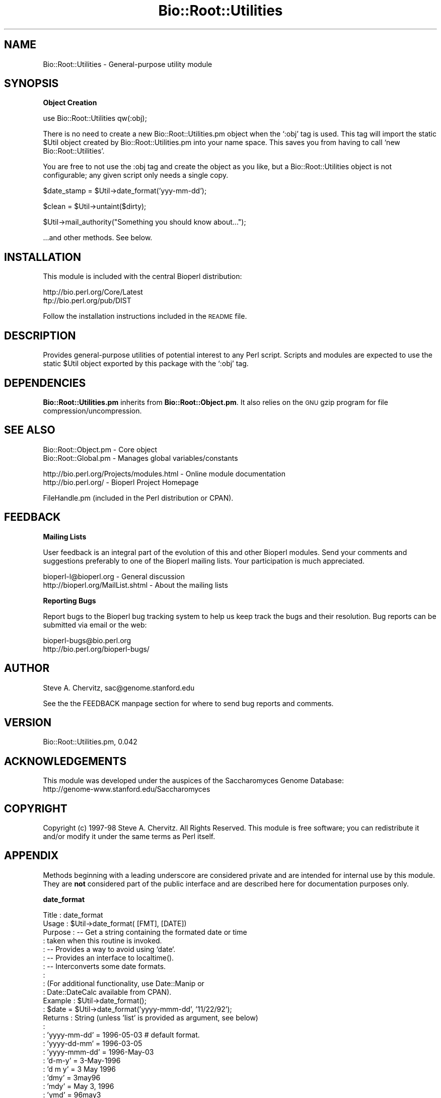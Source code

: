 .\" Automatically generated by Pod::Man version 1.02
.\" Wed Jun 27 13:30:55 2001
.\"
.\" Standard preamble:
.\" ======================================================================
.de Sh \" Subsection heading
.br
.if t .Sp
.ne 5
.PP
\fB\\$1\fR
.PP
..
.de Sp \" Vertical space (when we can't use .PP)
.if t .sp .5v
.if n .sp
..
.de Ip \" List item
.br
.ie \\n(.$>=3 .ne \\$3
.el .ne 3
.IP "\\$1" \\$2
..
.de Vb \" Begin verbatim text
.ft CW
.nf
.ne \\$1
..
.de Ve \" End verbatim text
.ft R

.fi
..
.\" Set up some character translations and predefined strings.  \*(-- will
.\" give an unbreakable dash, \*(PI will give pi, \*(L" will give a left
.\" double quote, and \*(R" will give a right double quote.  | will give a
.\" real vertical bar.  \*(C+ will give a nicer C++.  Capital omega is used
.\" to do unbreakable dashes and therefore won't be available.  \*(C` and
.\" \*(C' expand to `' in nroff, nothing in troff, for use with C<>
.tr \(*W-|\(bv\*(Tr
.ds C+ C\v'-.1v'\h'-1p'\s-2+\h'-1p'+\s0\v'.1v'\h'-1p'
.ie n \{\
.    ds -- \(*W-
.    ds PI pi
.    if (\n(.H=4u)&(1m=24u) .ds -- \(*W\h'-12u'\(*W\h'-12u'-\" diablo 10 pitch
.    if (\n(.H=4u)&(1m=20u) .ds -- \(*W\h'-12u'\(*W\h'-8u'-\"  diablo 12 pitch
.    ds L" ""
.    ds R" ""
.    ds C` `
.    ds C' '
'br\}
.el\{\
.    ds -- \|\(em\|
.    ds PI \(*p
.    ds L" ``
.    ds R" ''
'br\}
.\"
.\" If the F register is turned on, we'll generate index entries on stderr
.\" for titles (.TH), headers (.SH), subsections (.Sh), items (.Ip), and
.\" index entries marked with X<> in POD.  Of course, you'll have to process
.\" the output yourself in some meaningful fashion.
.if \nF \{\
.    de IX
.    tm Index:\\$1\t\\n%\t"\\$2"
.    .
.    nr % 0
.    rr F
.\}
.\"
.\" For nroff, turn off justification.  Always turn off hyphenation; it
.\" makes way too many mistakes in technical documents.
.hy 0
.if n .na
.\"
.\" Accent mark definitions (@(#)ms.acc 1.5 88/02/08 SMI; from UCB 4.2).
.\" Fear.  Run.  Save yourself.  No user-serviceable parts.
.bd B 3
.    \" fudge factors for nroff and troff
.if n \{\
.    ds #H 0
.    ds #V .8m
.    ds #F .3m
.    ds #[ \f1
.    ds #] \fP
.\}
.if t \{\
.    ds #H ((1u-(\\\\n(.fu%2u))*.13m)
.    ds #V .6m
.    ds #F 0
.    ds #[ \&
.    ds #] \&
.\}
.    \" simple accents for nroff and troff
.if n \{\
.    ds ' \&
.    ds ` \&
.    ds ^ \&
.    ds , \&
.    ds ~ ~
.    ds /
.\}
.if t \{\
.    ds ' \\k:\h'-(\\n(.wu*8/10-\*(#H)'\'\h"|\\n:u"
.    ds ` \\k:\h'-(\\n(.wu*8/10-\*(#H)'\`\h'|\\n:u'
.    ds ^ \\k:\h'-(\\n(.wu*10/11-\*(#H)'^\h'|\\n:u'
.    ds , \\k:\h'-(\\n(.wu*8/10)',\h'|\\n:u'
.    ds ~ \\k:\h'-(\\n(.wu-\*(#H-.1m)'~\h'|\\n:u'
.    ds / \\k:\h'-(\\n(.wu*8/10-\*(#H)'\z\(sl\h'|\\n:u'
.\}
.    \" troff and (daisy-wheel) nroff accents
.ds : \\k:\h'-(\\n(.wu*8/10-\*(#H+.1m+\*(#F)'\v'-\*(#V'\z.\h'.2m+\*(#F'.\h'|\\n:u'\v'\*(#V'
.ds 8 \h'\*(#H'\(*b\h'-\*(#H'
.ds o \\k:\h'-(\\n(.wu+\w'\(de'u-\*(#H)/2u'\v'-.3n'\*(#[\z\(de\v'.3n'\h'|\\n:u'\*(#]
.ds d- \h'\*(#H'\(pd\h'-\w'~'u'\v'-.25m'\f2\(hy\fP\v'.25m'\h'-\*(#H'
.ds D- D\\k:\h'-\w'D'u'\v'-.11m'\z\(hy\v'.11m'\h'|\\n:u'
.ds th \*(#[\v'.3m'\s+1I\s-1\v'-.3m'\h'-(\w'I'u*2/3)'\s-1o\s+1\*(#]
.ds Th \*(#[\s+2I\s-2\h'-\w'I'u*3/5'\v'-.3m'o\v'.3m'\*(#]
.ds ae a\h'-(\w'a'u*4/10)'e
.ds Ae A\h'-(\w'A'u*4/10)'E
.    \" corrections for vroff
.if v .ds ~ \\k:\h'-(\\n(.wu*9/10-\*(#H)'\s-2\u~\d\s+2\h'|\\n:u'
.if v .ds ^ \\k:\h'-(\\n(.wu*10/11-\*(#H)'\v'-.4m'^\v'.4m'\h'|\\n:u'
.    \" for low resolution devices (crt and lpr)
.if \n(.H>23 .if \n(.V>19 \
\{\
.    ds : e
.    ds 8 ss
.    ds o a
.    ds d- d\h'-1'\(ga
.    ds D- D\h'-1'\(hy
.    ds th \o'bp'
.    ds Th \o'LP'
.    ds ae ae
.    ds Ae AE
.\}
.rm #[ #] #H #V #F C
.\" ======================================================================
.\"
.IX Title "Bio::Root::Utilities 3"
.TH Bio::Root::Utilities 3 "perl v5.6.0" "2001-05-16" "User Contributed Perl Documentation"
.UC
.SH "NAME"
Bio::Root::Utilities \- General-purpose utility module
.SH "SYNOPSIS"
.IX Header "SYNOPSIS"
.Sh "Object Creation"
.IX Subsection "Object Creation"
.Vb 1
\&    use Bio::Root::Utilities qw(:obj);
.Ve
There is no need to create a new Bio::Root::Utilities.pm object when
the \f(CW\*(C`:obj\*(C'\fR tag is used. This tag will import the static \f(CW$Util\fR
object created by Bio::Root::Utilities.pm into your name space. This
saves you from having to call \f(CW\*(C`new Bio::Root::Utilities\*(C'\fR.
.PP
You are free to not use the :obj tag and create the object as you
like, but a Bio::Root::Utilities object is not configurable; any given
script only needs a single copy.
.PP
.Vb 1
\&    $date_stamp = $Util->date_format('yyy-mm-dd');
.Ve
.Vb 1
\&    $clean = $Util->untaint($dirty);
.Ve
.Vb 1
\&    $Util->mail_authority("Something you should know about...");
.Ve
.Vb 1
\&    ...and other methods. See below.
.Ve
.SH "INSTALLATION"
.IX Header "INSTALLATION"
This module is included with the central Bioperl distribution:
.PP
.Vb 2
\&   http://bio.perl.org/Core/Latest
\&   ftp://bio.perl.org/pub/DIST
.Ve
Follow the installation instructions included in the \s-1README\s0 file.
.SH "DESCRIPTION"
.IX Header "DESCRIPTION"
Provides general-purpose utilities of potential interest to any Perl script.
Scripts and modules are expected to use the static \f(CW$Util\fR object exported by
this package with the \f(CW\*(C`:obj\*(C'\fR tag.
.SH "DEPENDENCIES"
.IX Header "DEPENDENCIES"
\&\fBBio::Root::Utilities.pm\fR inherits from \fBBio::Root::Object.pm\fR.
It also relies on the \s-1GNU\s0 gzip program for file compression/uncompression.
.SH "SEE ALSO"
.IX Header "SEE ALSO"
.Vb 2
\&  Bio::Root::Object.pm       - Core object
\&  Bio::Root::Global.pm       - Manages global variables/constants
.Ve
.Vb 2
\&  http://bio.perl.org/Projects/modules.html  - Online module documentation
\&  http://bio.perl.org/                       - Bioperl Project Homepage
.Ve
.Vb 1
\&  FileHandle.pm (included in the Perl distribution or CPAN).
.Ve
.SH "FEEDBACK"
.IX Header "FEEDBACK"
.Sh "Mailing Lists"
.IX Subsection "Mailing Lists"
User feedback is an integral part of the evolution of this and other Bioperl modules.
Send your comments and suggestions preferably to one of the Bioperl mailing lists.
Your participation is much appreciated.
.PP
.Vb 2
\&  bioperl-l@bioperl.org             - General discussion
\&  http://bioperl.org/MailList.shtml - About the mailing lists
.Ve
.Sh "Reporting Bugs"
.IX Subsection "Reporting Bugs"
Report bugs to the Bioperl bug tracking system to help us keep track the bugs and 
their resolution. Bug reports can be submitted via email or the web:
.PP
.Vb 2
\&    bioperl-bugs@bio.perl.org                   
\&    http://bio.perl.org/bioperl-bugs/
.Ve
.SH "AUTHOR"
.IX Header "AUTHOR"
Steve A. Chervitz, sac@genome.stanford.edu
.PP
See the the FEEDBACK manpage section for where to send bug reports and comments.
.SH "VERSION"
.IX Header "VERSION"
Bio::Root::Utilities.pm, 0.042
.SH "ACKNOWLEDGEMENTS"
.IX Header "ACKNOWLEDGEMENTS"
This module was developed under the auspices of the Saccharomyces Genome
Database:
    http://genome-www.stanford.edu/Saccharomyces
.SH "COPYRIGHT"
.IX Header "COPYRIGHT"
Copyright (c) 1997\-98 Steve A. Chervitz. All Rights Reserved.
This module is free software; you can redistribute it and/or 
modify it under the same terms as Perl itself.
.SH "APPENDIX"
.IX Header "APPENDIX"
Methods beginning with a leading underscore are considered private
and are intended for internal use by this module. They are
\&\fBnot\fR considered part of the public interface and are described here
for documentation purposes only.
.Sh "date_format"
.IX Subsection "date_format"
.Vb 47
\& Title     : date_format
\& Usage     : $Util->date_format( [FMT], [DATE]) 
\& Purpose   : -- Get a string containing the formated date or time
\&           :    taken when this routine is invoked.
\&           : -- Provides a way to avoid using `date`.
\&           : -- Provides an interface to localtime().
\&           : -- Interconverts some date formats.
\&           :
\&           : (For additional functionality, use Date::Manip or
\&           :  Date::DateCalc available from CPAN).
\& Example   : $Util->date_format();
\&           : $date = $Util->date_format('yyyy-mmm-dd', '11/22/92');
\& Returns   : String (unless 'list' is provided as argument, see below)
\&           :
\&           :   'yyyy-mm-dd'  = 1996-05-03    # default format. 
\&           :   'yyyy-dd-mm'  = 1996-03-05   
\&           :   'yyyy-mmm-dd' = 1996-May-03
\&           :   'd-m-y'       = 3-May-1996
\&           :   'd m y'       = 3 May 1996
\&           :   'dmy'         = 3may96
\&           :   'mdy'         = May 3, 1996
\&           :   'ymd'         = 96may3
\&           :   'md'          = may3
\&           :   'year'        = 1996
\&           :   'hms'         = 23:01:59  # 'hms' can be tacked on to any of the above options
\&           :                             # to add the time stamp: eg 'dmyhms'
\&           :   'full' | 'unix' = UNIX-style date: Tue May  5 22:00:00 1998
\&           :   'list'          = the contents of localtime(time) in an array.
\& Argument  : (all are optional)
\&           : FMT  = yyyy-mm-dd | yyyy-dd-mm | yyyy-mmm-dd |
\&           :        mdy | ymd | md | d-m-y | hms | hm 
\&           :        ('hms' may be appended to any of these to 
\&           :        add a time stamp)
\&           :
\&           : DATE = String containing date to be converted.
\&           :        Acceptable input formats:
\&           :           12/1/97 (for 1 December 1997)
\&           :           1997-12-01 
\&           :           1997-Dec-01
\& Throws    : 
\& Comments  : Relies on the $BASE_YEAR constant exported by Bio:Root::Global.pm.
\&           :
\&           : If you don't care about formatting or using backticks, you can
\&           : always use: $date = `date`;
\&           :
\&           : For more features, use Date::Manip.pm, (which I should 
\&           : probably switch to...)
.Ve
See Also   : the file_date manpage(), the month2num manpage()
.Sh "month2num"
.IX Subsection "month2num"
.Vb 7
\& Title      : month2num
\& Purpose    : Converts a string containing a name of a month to integer
\&            : representing the number of the month in the year.
\& Example    : $Util->month2num("march");  # returns 3
\& Argument   : The string argument must contain at least the first
\&            : three characters of the month's name. Case insensitive.
\& Throws     : Exception if the conversion fails.
.Ve
.Sh "num2month"
.IX Subsection "num2month"
.Vb 5
\& Title   : num2month
\& Purpose : Does the opposite of month2num.
\&         : Converts a number into a string containing a name of a month.
\& Example : $Util->num2month(3);  # returns 'Mar'
\& Throws  : Exception if supplied number is out of range.
.Ve
.Sh "compress"
.IX Subsection "compress"
.Vb 23
\& Title     : compress
\& Usage     : $Util->compress(filename, [tmp]);
\& Purpose   : Compress a file to conserve disk space.
\& Example   : $Util->compress("/usr/people/me/data.txt");
\& Returns   : String (name of compressed file, full path).
\& Argument  : filename = String (name of file to be compressed, full path).
\&           :            If the supplied filename ends with '.gz' or '.Z',
\&           :            that extension will be removed before attempting to compress.
\&           : tmp = boolean, 
\&           :    If true, (or if user is not the owner of the file)
\&           :         the file is compressed to a tmp file
\&           :    If false, file is clobbered with the compressed version.
\& Throws    : Exception if file cannot be compressed
\&           : If user is not owner of the file, generates a warning
\&           :   and compresses to a tmp file.
\&           :   To avoid this warning, use the -o file test operator
\&           :   and call this function with a true second argument.
\& Comments  : Attempts to compress using gzip (default compression level).
\&           : If that fails, will attempt to use compress.
\&           : In some situations, the full path to the gzip executable
\&           : may be required. This can be specified with the $GNU_PATH
\&           : package global variable. When installed, $GNU_PATH is an
\&           : empty string.
.Ve
See Also   : the uncompress manpage()
.Sh "uncompress"
.IX Subsection "uncompress"
.Vb 23
\& Title     : uncompress
\& Usage     : $Util->uncompress(filename, [tmp]);
\& Purpose   : Uncompress a file to conserve disk space.
\& Example   : $Util->uncompress("/usr/people/me/data.txt.gz");
\& Returns   : String (name of uncompressed file, full path).
\& Argument  : filename = String (name of file to be uncompressed, full path).
\&           :           If the supplied filename does not end with '.gz' or '.Z'
\&           :           a '.gz' will be appended before attempting to uncompress.
\&           : tmp = boolean, 
\&           :    If true, (or if user is not the owner of the file)
\&           :         the file is uncompressed to a tmp file
\&           :    If false, file is clobbered with the uncompressed version.
\& Throws    : Exception if file cannot be uncompressed
\&           : If user is not owner of the file, generates a warning
\&           :   and uncompresses to a tmp file.
\&           :   To avoid this warning, use the -o file test operator
\&           :   and call this function with a true second argument.
\& Comments  : Attempts to uncompress using gunzip.
\&           : If that fails, will use uncompress.
\&           : In some situations, the full path to the gzip executable
\&           : may be required. This can be specified with the $GNU_PATH
\&           : package global variable. When installed, $GNU_PATH is an
\&           : empty string.
.Ve
See Also   : the compress manpage()
.Sh "file_date"
.IX Subsection "file_date"
.Vb 10
\& Title    : file_date
\& Usage    : $Util->file_date( filename [,date_format])
\& Purpose  : Obtains the date of a given file.
\&          : Provides flexible formatting via date_format().
\& Returns  : String = date of the file as: yyyy-mm-dd (e.g., 1997-10-15)
\& Argument : filename = string, full path name for file
\&          : date_format = string, desired format for date (see date_format()).
\&          :               Default = yyyy-mm-dd
\& Thows    : Exception if no file is provided or does not exist.
\& Comments : Uses the mtime field as obtained by stat().
.Ve
.Sh "untaint"
.IX Subsection "untaint"
.Vb 16
\& Title   : untaint
\& Purpose : To remove nasty shell characters from untrusted data
\&         : and allow a script to run with the -T switch.
\&         : Potentially dangerous shell meta characters:  &;`'\e"|*?!~<>^()[]{}$\en\er
\&         : Accept only the first block of contiguous characters:
\&         :  Default allowed chars = "-\ew.', ()"
\&         :  If $relax is true  = "-\ew.', ()\e/=%:^<>*"
\& Usage   : $Util->untaint($value, $relax)
\& Returns : String containing the untained data.
\& Argument: $value = string 
\&         : $relax = boolean
\& Comments:
\&     This general untaint() function may not be appropriate for every situation.
\&     To allow only a more restricted subset of special characters 
\&     (for example, untainting a regular expression), then using a custom 
\&     untainting mechanism would permit more control.
.Ve
.Vb 1
\&     Note that special trusted vars (like $0) require untainting.
.Ve
.Sh "mean_stdev"
.IX Subsection "mean_stdev"
.Vb 6
\& Title    : mean_stdev
\& Usage    : ($mean, $stdev) = $Util->mean_stdev( @data )
\& Purpose  : Calculates the mean and standard deviation given a list of numbers.
\& Returns  : 2-element list (mean, stdev)
\& Argument : list of numbers (ints or floats)
\& Thows    : n/a
.Ve
.Sh "count_files"
.IX Subsection "count_files"
.Vb 17
\& Title    : count_files
\& Purpose  : Counts the number of files/directories within a given directory.
\&          : Also reports the number of text and binary files in the dir
\&          : as well as names of these files and directories.
\& Usage    : count_files(\e%data)
\&          :   $data{-DIR} is the directory to be analyzed. Default is ./
\&          :   $data{-PRINT} = 0|1; if 1, prints results to STDOUT, (default=0).
\& Argument : Hash reference (empty)
\& Returns  : n/a;
\&          : Modifies the hash ref passed in as the sole argument.
\&          :  $$href{-TOTAL}            scalar
\&          :  $$href{-NUM_TEXT_FILES}   scalar
\&          :  $$href{-NUM_BINARY_FILES} scalar
\&          :  $$href{-NUM_DIRS}         scalar
\&          :  $$href{-T_FILE_NAMES}     array ref
\&          :  $$href{-B_FILE_NAMES}     array ref
\&          :  $$href{-DIRNAMES}         array ref
.Ve
.Sh "create_filehandle"
.IX Subsection "create_filehandle"
.Vb 22
\& Usage     : $object->create_filehandle(<named parameters>);
\& Purpose   : Create a FileHandle object from a file or STDIN.
\&           : Mainly used as a helper method by read() and get_newline().
\& Example   : $data = $object->create_filehandle(-FILE =>'usr/people/me/data.txt')
\& Argument  : Named parameters (case-insensitive):
\&           :  (all optional)
\&           :    -CLIENT  => object reference for the object submitting
\&           :                the request. This facilitates use by
\&           :                Bio::Root::IOManager::read(). Default = $Util.
\&           :    -FILE    => string (full path to file) or a reference
\&           :                to a FileHandle object or typeglob. This is an
\&           :                optional parameter (if not defined, STDIN is used).
\& Returns   : Reference to a FileHandle object.   
\& Throws    : Exception if cannot open a supplied file or if supplied with a
\&           : reference that is not a FileHandle ref.
\& Comments  : If given a FileHandle reference, this method simply returns it.
\&           : This method assumes the user wants to read ascii data. So, if
\&           : the file is binary, it will be treated as a compressed (gzipped)
\&           : file and access it using gzip -ce. The problem here is that not
\&           : all binary files are necessarily compressed. Therefore, 
\&           : this method should probably have a -mode parameter to
\&           : specify ascii or binary.
.Ve
See Also :  the get_newline manpage(), the Bio::Root::IOManager::read manpage(),
.Sh "get_newline"
.IX Subsection "get_newline"
.Vb 8
\& Usage     : $object->get_newline(<named parameters>);
\& Purpose   : Determine the character(s) used for newlines in a given file or
\&           : input stream. Delegates to Bio::Root::Utilities::get_newline()
\& Example   : $data = $object->get_newline(-CLIENT => $anObj,
\&           :                                   -FILE =>'usr/people/me/data.txt')
\& Argument  : Same arguemnts as for create_filehandle().
\& Returns   : Reference to a FileHandle object.   
\& Throws    : Propogates and exceptions thrown by Bio::Root::Utilities::get_newline().
.Ve
See Also : the taste_file manpage(), the create_filehandle manpage()
.Sh "taste_file"
.IX Subsection "taste_file"
.Vb 13
\& Usage     : $object->taste_file( <FileHandle> );
\&           : Mainly a utility method for get_newline().
\& Purpose   : Sample a filehandle to determine the character(s) used for a newline.
\& Example   : $char = $Util->taste_file($FH)
\& Argument  : Reference to a FileHandle object.
\& Returns   : String containing an octal represenation of the newline character string.
\&           :   Unix = "\e012"  ("\en")
\&           :   Win32 = "\e012\e015" ("\er\en")
\&           :   Mac = "\e015"  ("\er")
\& Throws    : Exception if no input is read within $TIMEOUT_SECS seconds.
\&           : Exception if argument is not FileHandle object reference.
\&           : Warning if cannot determine neewline char(s).
\& Comments  : Based on code submitted by Vicki Brown (vlb@deltagen.com).
.Ve
See Also : the get_newline manpage()
.Sh "mail_authority"
.IX Subsection "mail_authority"
.Vb 3
\& Title    : mail_authority
\& Usage    : $Util->mail_authority( $message )
\& Purpose  : Syntactic sugar to send email to $Bio::Root::Global::AUTHORITY
.Ve
See Also  : the send_mail manpage()
.Sh "send_mail"
.IX Subsection "send_mail"
.Vb 19
\& Title    : send_mail
\& Usage    : $Util->send_mail( named_parameters )
\& Purpose  : Provides an interface to /usr/lib/sendmail  
\& Returns  : n/a
\& Argument : Named parameters:  (case-insensitive)
\&          :  -TO   => e-mail address to send to
\&          :  -SUBJ => subject for message  (optional)
\&          :  -MSG  => message to be sent   (optional)
\&          :  -CC   => cc: e-mail address   (optional)
\& Thows    : Exception if TO: address appears bad or is missing
\& Comments : Based on  TomC's tip at:
\&          :   http://www.perl.com/CPAN-local/doc/FMTEYEWTK/safe_shellings
\&          :
\&          : Using default 'From:' information.
\&          :   sendmail options used:
\&          :      -t: ignore the address given on the command line and 
\&          :          get To:address from the e-mail header.
\&          :     -oi: prevents send_mail from ending the message if it 
\&          :          finds a period at the start of a line.
.Ve
See Also  : the mail_authority manpage()
.Sh "yes_reply"
.IX Subsection "yes_reply"
.Vb 9
\& Title   : yes_reply()
\& Usage   : $Util->yes_reply( [query_string]);
\& Purpose : To test an STDIN input value for affirmation.
\& Example : print +( $Util->yes_reply('Are you ok') ? "great!\en" : "sorry.\en" );
\&         : $Util->yes_reply('Continue') || die;
\& Returns : Boolean, true (1) if input string begins with 'y' or 'Y' 
\& Argument: query_string = string to be used to prompt user (optional)
\&         : If not provided, 'Yes or no' will be used.
\&         : Question mark is automatically appended.
.Ve
.Sh "request_data"
.IX Subsection "request_data"
.Vb 9
\& Title   : request_data()
\& Usage   : $Util->request_data( [value_name]);
\& Purpose : To request data from a user to be entered via keyboard (STDIN).
\& Example : $name = $Util->request_data('Name');
\&         : # User will see: % Enter Name: 
\& Returns : String, (data entered from keyboard, sans terminal newline.)
\& Argument: value_name = string to be used to prompt user.
\&         : If not provided, 'data' will be used, (not very helpful).
\&         : Question mark is automatically appended.
.Ve
.Sh "verify_version"
.IX Subsection "verify_version"
.Vb 3
\& Purpose : Checks the version of Perl used to invoke the script.
\&         : Aborts program if version is less than the given argument.
\& Usage   : verify_version('5.000')
.Ve

